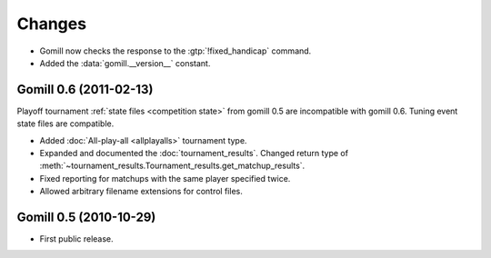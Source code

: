 Changes
=======


* Gomill now checks the response to the :gtp:`!fixed_handicap` command.

* Added the :data:`gomill.__version__` constant.


Gomill 0.6 (2011-02-13)
-----------------------

Playoff tournament :ref:`state files <competition state>` from gomill 0.5 are
incompatible with gomill 0.6. Tuning event state files are compatible.

* Added :doc:`All-play-all <allplayalls>` tournament type.

* Expanded and documented the :doc:`tournament_results`. Changed return type
  of :meth:`~tournament_results.Tournament_results.get_matchup_results`.

* Fixed reporting for matchups with the same player specified twice.

* Allowed arbitrary filename extensions for control files.


Gomill 0.5 (2010-10-29)
-----------------------

* First public release.


